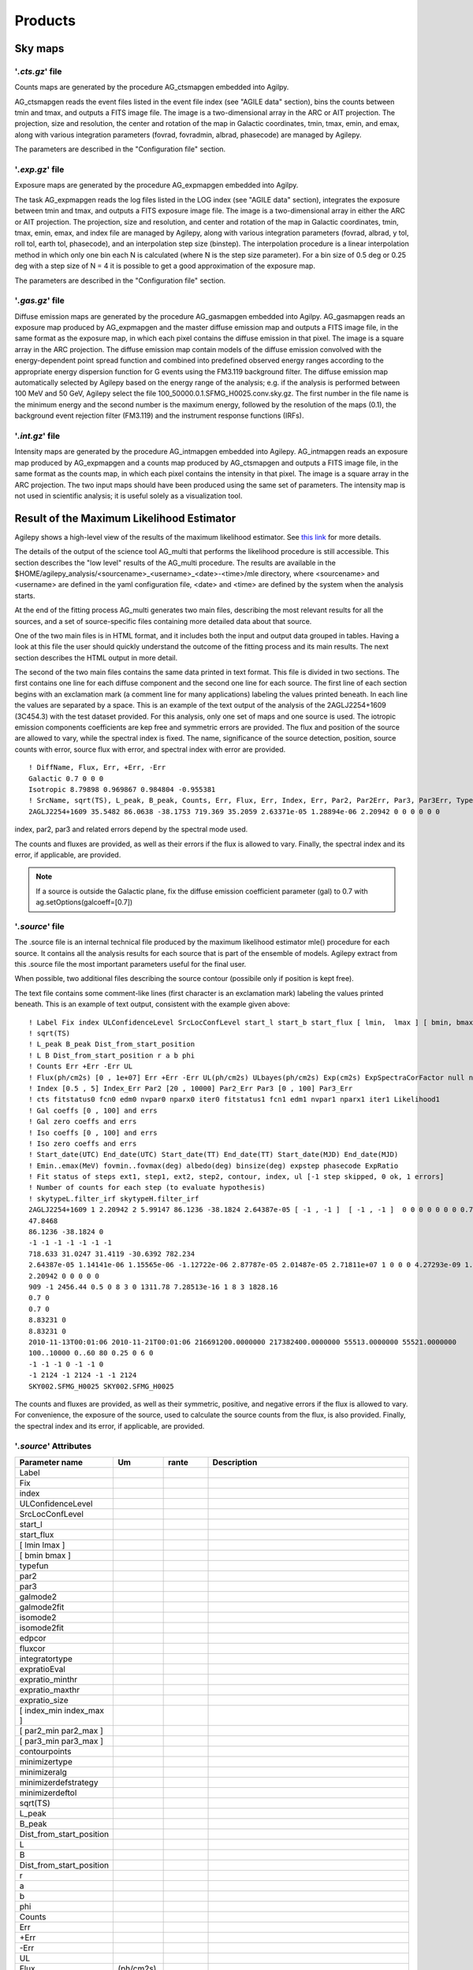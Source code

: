 ********
Products
********


Sky maps
========

'*.cts.gz*' file
^^^^^^^^^^^^^^^^
Counts maps are generated by the procedure AG_ctsmapgen embedded into Agilpy.

AG_ctsmapgen reads the event files listed in the event file index (see "AGILE data" section), bins the counts between tmin
and tmax, and outputs a FITS image file. The image is a two-dimensional array in the ARC or
AIT projection. The projection, size and resolution, the center and rotation of the map in Galactic coordinates, tmin, tmax, emin, and emax, along with various integration parameters (fovrad, fovradmin, albrad, phasecode) are managed by Agilepy. 

The parameters are described in the "Configuration file" section.

.. image:: ../static/analysis_product_EMIN00100_EMAX10000_01.cts.png

'*.exp.gz*' file
^^^^^^^^^^^^^^^^
Exposure maps are generated by the procedure AG_expmapgen embedded into Agilpy. 

The task AG_expmapgen reads the log files listed in the LOG index (see "AGILE data" section), integrates the exposure between tmin and tmax, and outputs a FITS exposure image file. The
image is a two-dimensional array in either the ARC or AIT projection. The projection, size and
resolution, and center and rotation of the map in Galactic coordinates, tmin, tmax, emin,
emax, and index file are managed by Agilepy, along with various integration parameters (fovrad, albrad, y tol, roll tol, earth tol, phasecode), and an interpolation step size (binstep).
The interpolation procedure is a linear interpolation method in which only one bin each N
is calculated (where N is the step size parameter). For a bin size of 0.5 deg or 0.25 deg with a
step size of N = 4 it is possible to get a good approximation of the exposure map.

The parameters are described in the "Configuration file" section.

.. image:: ../static/analysis_product_EMIN00100_EMAX10000_01.exp.png

'*.gas.gz*' file
^^^^^^^^^^^^^^^^
Diffuse emission maps are generated by the procedure AG_gasmapgen embedded into Agilpy. AG_gasmapgen reads an exposure map produced by AG_expmapgen and the master diffuse emission map and outputs a FITS image file, in the same format as the
exposure map, in which each pixel contains the diffuse emission in that pixel. The image is a
square array in the ARC projection.
The diffuse emission map
contain models of the diffuse emission convolved with the energy-dependent point spread function and combined into predefined observed energy ranges according to the appropriate energy
dispersion function for G events using the FM3.119 background filter.
The diffuse emission map automatically selected by Agilepy based on the energy range of the analysis; e.g. if the
analysis is performed between 100 MeV and 50 GeV, Agilepy select the file 100_50000.0.1.SFMG_H0025.conv.sky.gz. 
The first number in the file name is the minimum energy and the second number is the maximum energy, followed by the resolution of the maps (0.1), the background event rejection filter (FM3.119) and the instrument response functions (IRFs).

.. image:: ../static/analysis_product_EMIN00100_EMAX10000_01.gas.png

'*.int.gz*' file
^^^^^^^^^^^^^^^^
Intensity maps are generated by the procedure AG_intmapgen embedded into Agilepy. AG_intmapgen reads an exposure map produced by AG_expmapgen
and a counts map produced by AG_ctsmapgen and outputs a FITS image file, in the same format as the counts map, in which each pixel contains the intensity in that pixel. The image is
a square array in the ARC projection. The two input maps should have been produced using
the same set of parameters. The intensity map is not used in scientific analysis; it is useful
solely as a visualization tool.

.. image:: ../static/analysis_product_EMIN00100_EMAX10000_01.int.png



Result of the Maximum Likelihood Estimator
===========================================

Agilepy shows a high-level view of the results of the maximum likelihood estimator. See `this link <work_with_sources.html#the-multi-description-of-a-source-object>`_ for more details.


The details of the output of the science tool AG_multi that performs the likelihood procedure is still accessible. This section describes the "low level" results of the AG_multi procedure. The results are available in the $HOME/agilepy_analysis/<sourcename>_<username>_<date>-<time>/mle directory, where <sourcename> and <username> are defined in the yaml configuration file, <date> and <time> are defined by the system when the analysis starts.

At the end of the fitting process AG_multi generates two main files, describing the most relevant results for all the sources, and a set of source-specific files containing more detailed data about that source. 

One of the two main files is in HTML format, and it includes both the input and output data grouped in tables. Having a look at this file the user should quickly understand the outcome of the fitting process and its main results. The next section describes the HTML output in more detail.

The second of the two main files contains the same data printed in text format. This file is divided in two sections. The first contains one line for each diffuse component and the second one line for each source. The first line of each section begins with an exclamation mark (a comment line for many applications) labeling the values printed beneath. In each line the values are separated by a space. This is an example of the text output of the analysis of the 2AGLJ2254+1609 (3C454.3) with the test dataset provided. For this analysis, only one set of maps and one source is used. The iotropic emission components coefficients are kep free and symmetric errors are provided. The flux and position of the source are allowed to vary, while the spectral index is fixed. The name, significance of the source detection, position, source counts with error, source flux with error, and spectral index with error are provided. 

::

    ! DiffName, Flux, Err, +Err, -Err
    Galactic 0.7 0 0 0
    Isotropic 8.79898 0.969867 0.984804 -0.955381
    ! SrcName, sqrt(TS), L_peak, B_peak, Counts, Err, Flux, Err, Index, Err, Par2, Par2Err, Par3, Par3Err, TypeFun
    2AGLJ2254+1609 35.5482 86.0638 -38.1753 719.369 35.2059 2.63371e-05 1.28894e-06 2.20942 0 0 0 0 0 0

index, par2, par3 and related errors depend by the spectral mode used.

The counts and fluxes are provided, as well as their errors if the flux is allowed to vary.  Finally, the spectral index and its error, if applicable, are provided.

.. note:: If a source is outside the Galactic plane, fix the diffuse emission coefficient parameter (gal) to 0.7 with ag.setOptions(galcoeff=[0.7]) 

'*.source*' file
^^^^^^^^^^^^^^^^
The .source file is an internal technical file produced by the maximum likelihood estimator mle() procedure for each source. It contains all the analysis results for each source that is part of the ensemble of models. Agilepy extract from this .source file the most important parameters useful for the final user.

When possible, two additional files describing the source contour (possibile only if position is kept free). 

The text file contains some comment-like lines (first character is an exclamation mark) labeling the values printed beneath. This is an example of text output, consistent with the example given above:

::

    ! Label Fix index ULConfidenceLevel SrcLocConfLevel start_l start_b start_flux [ lmin,  lmax ] [ bmin, bmax ] typefun par2 par3 galmode2 galmode2fit isomode2 isomode2fit edpcor fluxcor integratortype expratioEval expratio_minthr expratio_maxthr expratio_size [ index_min , index_max ] [ par2_min , par2_max ] [ par3_min , par3_max ] contourpoints minimizertype minimizeralg minimizerdefstrategy minimizerdeftol
    ! sqrt(TS)
    ! L_peak B_peak Dist_from_start_position
    ! L B Dist_from_start_position r a b phi
    ! Counts Err +Err -Err UL
    ! Flux(ph/cm2s) [0 , 1e+07] Err +Err -Err UL(ph/cm2s) ULbayes(ph/cm2s) Exp(cm2s) ExpSpectraCorFactor null null null Erglog(erg/cm2s) Erglog_Err Erglog_UL(erg/cm2s) Sensitivity FluxPerChannel(ph/cm2s)
    ! Index [0.5 , 5] Index_Err Par2 [20 , 10000] Par2_Err Par3 [0 , 100] Par3_Err
    ! cts fitstatus0 fcn0 edm0 nvpar0 nparx0 iter0 fitstatus1 fcn1 edm1 nvpar1 nparx1 iter1 Likelihood1
    ! Gal coeffs [0 , 100] and errs
    ! Gal zero coeffs and errs
    ! Iso coeffs [0 , 100] and errs
    ! Iso zero coeffs and errs
    ! Start_date(UTC) End_date(UTC) Start_date(TT) End_date(TT) Start_date(MJD) End_date(MJD)
    ! Emin..emax(MeV) fovmin..fovmax(deg) albedo(deg) binsize(deg) expstep phasecode ExpRatio
    ! Fit status of steps ext1, step1, ext2, step2, contour, index, ul [-1 step skipped, 0 ok, 1 errors]
    ! Number of counts for each step (to evaluate hypothesis)
    ! skytypeL.filter_irf skytypeH.filter_irf
    2AGLJ2254+1609 1 2.20942 2 5.99147 86.1236 -38.1824 2.64387e-05 [ -1 , -1 ]  [ -1 , -1 ]  0 0 0 0 0 0 0 0.75 0 1 1 0 15 10 [ 0.5 , 5 ] [ 20 , 10000 ] [ 0 , 100 ] 40 Minuit Migrad 2 0.01
    47.8468
    86.1236 -38.1824 0
    -1 -1 -1 -1 -1 -1 -1 
    718.633 31.0247 31.4119 -30.6392 782.234
    2.64387e-05 1.14141e-06 1.15565e-06 -1.12722e-06 2.87787e-05 2.01487e-05 2.71811e+07 1 0 0 0 4.27293e-09 1.8447e-10 4.6511e-09 0.0 2.64387e-05
    2.20942 0 0 0 0 0
    909 -1 2456.44 0.5 0 8 3 0 1311.78 7.28513e-16 1 8 3 1828.16
    0.7 0
    0.7 0
    8.83231 0
    8.83231 0
    2010-11-13T00:01:06 2010-11-21T00:01:06 216691200.0000000 217382400.0000000 55513.0000000 55521.0000000
    100..10000 0..60 80 0.25 0 6 0
    -1 -1 -1 0 -1 -1 0 
    -1 2124 -1 2124 -1 -1 2124 
    SKY002.SFMG_H0025 SKY002.SFMG_H0025

The counts and fluxes are provided, as well as their symmetric, positive, and negative errors if the flux is allowed to vary. For convenience, the exposure of the source, used to calculate the source counts from the flux, is also provided. Finally, the spectral index and its error, if applicable, are provided.

'*.source*' Attributes
^^^^^^^^^^^^^^^^^^^^^^
.. csv-table::
   :header: "Parameter name", "Um", "rante", "Description"
   :widths: 20, 20, 20, 100

   Label, , , 
   Fix, , , 
   index, , ,
   ULConfidenceLevel, , ,
   SrcLocConfLevel, , ,
   start_l, , ,
   start_flux , , ,
   [ lmin lmax ], , ,
   [ bmin bmax ], , ,
   typefun, , ,
   par2, , ,
   par3, , ,
   galmode2, , ,
   galmode2fit, , ,
   isomode2, , ,
   isomode2fit, , ,
   edpcor, , ,
   fluxcor, , ,
   integratortype, , ,
   expratioEval, , ,
   expratio_minthr, , ,
   expratio_maxthr, , ,
   expratio_size, , ,
   [ index_min index_max ], , ,
   [ par2_min par2_max ], , ,
   [ par3_min  par3_max ], , ,
   contourpoints, , ,
   minimizertype, , ,
   minimizeralg, , ,
   minimizerdefstrategy, , ,
   minimizerdeftol, , ,
   sqrt(TS), , ,
   L_peak, , ,
   B_peak, , ,
   Dist_from_start_position, , ,
   L, , ,
   B, , ,
   Dist_from_start_position, , ,
   r, , ,
   a, , ,
   b, , ,
   phi, , ,
   Counts, , ,
   Err, , ,
   +Err, , ,
   -Err, , ,
   UL, , ,
   Flux,(ph/cm2s), ,
   Err, , ,
   +Err, , ,
   -Err, , ,
   UL, (ph/cm2s), ,
   ULbayes, (ph/cm2s), ,
   Exp, (cm2s), ,
   ExpSpectraCorFactor, , ,
   Erglog, (erg/cm2s), ,
   Erglog_Err, , ,
   Erglog_UL, (erg/cm2s) , ,
   Sensitivity, , ,
   FluxPerChannel, (ph/cm2s) , ,
   Index, , ,
   Index_Err, , ,
   Par2, , ,
   Par2_Err, , ,
   Par3, , ,
   Par3_Err, , ,
   cts, , ,
   fitstatus0, , ,
   fcn0, , ,
   edm0, , ,
   nvpar0, , ,
   nparx0, , ,
   iter0, , ,
   fitstatus1, , ,
   fcn1, , ,
   edm1, , ,
   nvpar1, , ,
   nparx1, , ,
   iter1, , ,
   Likelihood1, , ,
   Gal coeffs, , ,
   errs, , ,
   Gal zero coeffs, , ,
   errs, , ,
   Iso coeffs, , ,
   errs, , ,
   Iso zero coeffs, , ,
   errs, , ,
   Start_date(UTC), , ,
   End_date(UTC), , ,
   Start_date(TT), , ,
   End_date(TT), , ,
   Start_date(MJD), , ,
   End_date(MJD), , ,
   Emin..emax , MeV , ,
   fovmin..fovmax, deg , ,
   albedo, deg , ,
   binsize, deg , ,
   expstep, , , 
   phasecode, , ,
   ExpRatio, , ,
   Fit status of steps ext1,  , ,
   Fit status of steps step1, , ,
   Fit status of steps ext2, , ,
   Fit status of steps step2, , ,
   Fit status of steps contour, , ,
   Fit status of steps index, , ,
   Fit status of steps ul, , ,
   Number of counts for ext1, , ,
   Number of counts for step1, , ,
   Number of counts for ext2, , ,
   Number of counts for step2, , ,
   Number of counts for contour, , ,
   Number of counts for index, , ,
   Number of counts for ul, , ,
   skytypeL.filter_irf, , ,
   skytypeH.filter_irf, , ,


Confidence Contour files
^^^^^^^^^^^^^^^^^^^^^^^^^

If a confidence contour was found, the parameters on the following line describe the best-fit ellipse of the contour, described in detail below. 

If source location was requested for a given source and a source location contour was found, then three additional files are generated for that source. These files are written using galactic coordinates in degrees and can be loaded by applications such as ds9 and overlaid on the maps provided as input to AG_multi to visualize the source location contours. One of the three files, with extension .con, contains the source contour as found by the ROOT functions, expressed as a list of galactic coordinates, one point per line, where the last line is a repetition of the first. It may depict any shape. The other two files describe the ellipse that best fits the contour. One has extension .ellipse.con and represents the ellipse as a contour in a format analogous to that of the .con file. The other has extension .reg and describes same ellipse by its axes and orientation. 

Determination of the ellipse. If AG_multi was able to find a source contour, an ellipse is fit to the contour. The source contour is a list of points which defines a polygon by connecting each point sequentially. The value of Radius found in the HTML output is the radius in degrees of a circle with the same area as the polygon. AG_multi determines the ellipse which best fits the contour. This ellipse will have the same area as the polygon, and the distance between each contour point and the intersection between the ellipse and the line connecting that point to the centre will be minimized. The ellipse is completely described by three parameters: the two axes and the rotation (in degrees) of the first axis around the centre, as expected by the ds9 application. If the ellipse is a circle, its axes will both be equal to the Radius found in the HTML output. The ellipse is described by two files that are readable by ds9: one is a .reg file which contains the centre, the axes and the rotation of the ellipse, while the other describes the same ellipse as a list of points in galactic coordinates, thus using the same syntax of a contour file, and has extension .ellipse.con. This is an example of ellipse .reg file:

ExpRatio
^^^^^^^^
Owing to the non-homogeneous sky coverage of the AGILE observations, it is possible that sources lie near the borders of certain pointings. In order to have an unbiased estimate of the coeffcients of the Galactic diffuse emission and isotropic background that could lead to to an incorrect evaluation of the flux and position of the source, exposure uniformity within the region of the analysis is required.
We applied a specific check to verify the uniformity of the exposure within the 10-degree radius of the AGILE MLE analysis centred at each source candidate position, over the considered timescale. The fraction of pixels of the exposure map within the region of analysis having a value below a pre-defined threshold was calculated, and if it was more than 10% the region was considered unreliable and the candidate was discarded. The exposure threshold value is evaluated by calculating the mean exposure of the observation over the full FoV area and comparing this exposure with the values of some reference good exposures.

The parameters expratioevaluation, expratio_minthr, expratio_maxthr, expratio_size described `here <configuration_file.html>`_.


HTML output. Additional details
^^^^^^^^^^^^^^^^^^^^^^^^^^^^^^^^

The HTML output file is divided into two sections, input and output.
The input section contains three subsections: the command line options, the map list and the source list contents. The command line options are listed in two tables, one with the names of the IRFs (PSD, SAR and EDP) files, the other with the rest of the command line. The maplist subsection also contains two tables. The first lists the mapfile contents and the second contains the data from the map files themselves. This table contains one map per row, and each column contains one value only if it is the same for all the maps. The last table of the input section contains the source list contents.
The output section is also divided into three subsections. The first is a table showing the Galactic and isotropic coefficients and their errors. Also in this table some cells may be grouped together when the values are all the same. The second is a table showing the fit results for the sources and their errors. One of the listed values is the contour equivalent radius, explained in the next section. The last table shows the source flux per energy channel, and it is present only when different energy channels are considered. This table has one row for each source and one column for each energy channel.

Light curves
============
AGILE-GRID light curves can be created in two different ways:

* using a maximum likelihood estimator analysis 
* using aperture photometry. 

The likelihood analysis reach better sensitivity, more accurate flux measurement, better evaluation of the backgrounds and can work with a detailed source models where more sources can be considered at the same time. 

Aperture photometry provides a raw measure of the flux of a sigle source and is less computing demanding.

The likelihood light curve file contains the results of the generation of a light curve. The columns are the following:

- time_start_mjd: time start (MJD)
- time_end_mjd: time end (MJD)
- sqrt(ts): the square root of the Test Statistic value of the results of the maximum likelihood estimator (mle)
- flux (ph/cm2/s/sr)
- flux_err (ph/cm2/s/sr)
- flux_ul (ph/cm2/s/sr)
- gal: the value of the galactic diffuse emission (gal) parameter
- gal_error: the error of the galactic diffuse emission (gal) parameter
- iso: the value of the isotropic emission (iso) parameter
- iso_error: the error of the isotropic emission (iso) parameter
- (l_peak, b_peak): position in Galactic coordinate (l_peak, b_peak): peak coordinates. If it is allowed to vary then they are set to the position for which the TS is maximized.
- dist_peak: distance between current l_peak, b_peak and previous position
- (l, b): position in Galactic coordinate evaluated by mle with the determination of the 95% confidence level elliptical confidence region
- r: radius of 95% c.l. circular confidence region, deg. Statistical error only
- ell_dist: the distance between (l,b) and the initial position
- a: the semimajer axis of the elliptical confidence region
- b: the semiminor axis of the elliptical confidence region
- phi: rotation of the elliptical confidence region
- exposure
- ExpRatio: TBW
- time start (UTC)
- time end (UTC) 
- time start (TT)
- time end (TT)

::

    time_start_mjd time_end_mjd sqrt(ts) flux flux_err flux_ul gal gal_error iso iso_error l_peak b_peak dist_peak l b r ell_dist a b phi exposure ExpRatio counts counts_err Index Index_Err Par2 Par2_Err Par3 Par3_Err Erglog Erglog_Err Erglog_UL time_start_utc time_end_utc time_start_tt time_end_tt Fix index ULConfidenceLevel SrcLocConfLevel start_l start_b start_flux typefun par2 par3 galmode2 galmode2fit isomode2 isomode2fit edpcor fluxcor integratortype expratioEval expratio_minthr expratio_maxthr expratio_size Emin emax fovmin fovmax albedo binsize expstep phasecode fit_cts fit_fitstatus0 fit_fcn0 fit_edm0 fit_nvpar0 fit_nparx0 fit_iter0 fit_fitstatus1 fit_fcn1 fit_edm1 fit_nvpar1 fit_nparx1 fit_iter1 fit_Likelihood1
    58026.49921296296 58027.49921296296 7.3538 944.812e-08 213.193e-08 1419.5e-08 0.7,0.7 0,0 4.08416,3.84041 0,0 263.638 -2.85605 0 -1 -1 -1 -1 -1 -1 -1 3718660.0 1.99923 35.1344 7.92794 1.71345 0 3913.06 0 1.34774 0 1.67967e-09 3.7901e-10 2.52355e-09 2017-09-30T11:58:52.000 2017-10-01T11:58:52.000 433857532.0 433943932.0 1 1.71345 2 5.99147 263.638 -2.85605 8.98066e-06 2 3913.06 1.34774 0 0 0 0 0.75 0 1 1 0 15 10 100,300 300,1000 0,0 60,60 80 0.4 0 6 92 -1 344.873 0.5 0 52 3 0 317.834 5.85172e-17 1 52 3 404.289
    58027.49921296296 58028.49921296296 8.87831 1055.24e-08 211.709e-08 1524.18e-08 0.7,0.7 0,0 4.08416,3.84041 0,0 263.638 -2.85605 0 -1 -1 -1 -1 -1 -1 -1 3843970.0 3.11419 40.5633 8.13802 1.71345 0 3913.06 0 1.34774 0 1.87599e-09 3.76372e-10 2.70965e-09 2017-10-01T11:58:52.000 2017-10-02T11:58:52.000 433943932.0 434030332.0 1 1.71345 2 5.99147 263.638 -2.85605 8.98066e-06 2 3913.06 1.34774 0 0 0 0 0.75 0 1 1 0 15 10 100,300 300,1000 0,0 60,60 80 0.4 0 6 91 -1 341.314 0.5 0 52 3 0 301.902 5.88891e-17 1 52 3 391.515
    58028.49921296296 58029.49921296296 7.31495 820.826e-08 198.261e-08 1266.82e-08 0.7,0.7 0,0 4.08416,3.84041 0,0 263.638 -2.85605 0 -1 -1 -1 -1 -1 -1 -1 3788250.0 1.99923 31.095 7.51063 1.71345 0 3913.06 0 1.34774 0 1.45925e-09 3.52464e-10 2.25212e-09 2017-10-02T11:58:52.000 2017-10-03T11:58:52.000 434030332.0 434116732.0 1 1.71345 2 5.99147 263.638 -2.85605 8.98066e-06 2 3913.06 1.34774 0 0 0 0 0.75 0 1 1 0 15 10 100,300 300,1000 0,0 60,60 80 0.4 0 6 96 -1 357.958 0.5 0 52 3 0 331.204 1.01185e-16 1 52 3 423.045
    58029.49921296296 58030.49921296296 6.78978 840.67e-08 208.19e-08 1307.27e-08 0.7,0.7 0,0 4.08416,3.84041 0,0 263.638 -2.85605 0 -1 -1 -1 -1 -1 -1 -1 3806190.0 3.11419 31.9975 7.92411 1.71345 0 3913.06 0 1.34774 0 1.49452e-09 3.70116e-10 2.32404e-09 2017-10-03T11:58:52.000 2017-10-04T11:58:52.000 434116732.0 434203132.0 1 1.71345 2 5.99147 263.638 -2.85605 8.98066e-06 2 3913.06 1.34774 0 0 0 0 0.75 0 1 1 0 15 10 100,300 300,1000 0,0 60,60 80 0.4 0 6 110 -1 404.846 0.5 0 52 3 0 381.795 1.35163e-15 1 52 3 486.25
    58030.49921296296 58031.49921296296 7.63221 820.4e-08 190.928e-08 1249.81e-08 0.7,0.7 0,0 4.08416,3.84041 0,0 263.638 -2.85605 0 -1 -1 -1 -1 -1 -1 -1 3793810.0 2.9604 31.1244 7.24344 1.71345 0 3913.06 0 1.34774 0 1.45849e-09 3.39428e-10 2.22189e-09 2017-10-04T11:58:52.000 2017-10-05T11:58:52.000 434203132.0 434289532.0 1 1.71345 2 5.99147 263.638 -2.85605 8.98066e-06 2 3913.06 1.34774 0 0 0 0 0.75 0 1 1 0 15 10 100,300 300,1000 0,0 60,60 80 0.4 0 6 97 -1 365.286 0.5 0 52 3 0 336.161 1.10047e-16 1 52 3 426.229

Data files
==========

*'.maplist4'* file
^^^^^^^^^^^^^^^^^^
The map list is a text file listing containing at least one line of text. Each line of text describes one set of maps and it is possible to include empty lines or comment lines. The comment lines begin with an exclamation mark.

Each line contains a set of maps:

.. code-block::

    <countsMap> <exposureMap> <gasMap> <offaxisangle> <galcoeff> <isocoeff>

where:

 * countsMap, exposureMap and gasMap are file system paths pointing to the corresponding sky maps (see SkyMaps section)   
 * offaxisangle is in degrees;
 * galcoeff and isocoeff are the coefficients for the galactic and isotropic diffuse components. If positive they will be considered fixed (but see galmode and isomode section).


